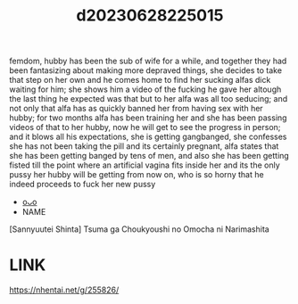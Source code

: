 :PROPERTIES:
:ID:       72301dc1-332c-484b-a968-1b89026041ba
:END:
#+title: d20230628225015
#+filetags: :20230628225015:ntronary:
femdom, hubby has been the sub of wife for a while, and together they had been fantasizing about making more depraved things, she decides to take that step on her own and he comes home to find her sucking alfas dick waiting for him; she shows him a video of the fucking he gave her altough the last thing he expected was that but to her alfa was all too seducing; and not only that alfa has as quickly banned her from having sex with her hubby; for two months alfa has been training her and she has been passing videos of that to her hubby, now he will get to see the progress in person; and it blows all his expectations, she is getting gangbanged, she confesses she has not been taking the pill and its certainly pregnant, alfa states that she has been getting banged by tens of men, and also she has been getting fisted till the point where an artificial vagina fits inside her and its the only pussy her hubby will be getting from now on, who is so horny that he indeed proceeds to fuck her new pussy
- [[id:e27d7dc8-1431-406d-b9ea-8c8a1db0e0dc][oᴗo]]
- NAME
[Sannyuutei Shinta] Tsuma ga Choukyoushi no Omocha ni Narimashita
* LINK
   https://nhentai.net/g/255826/
